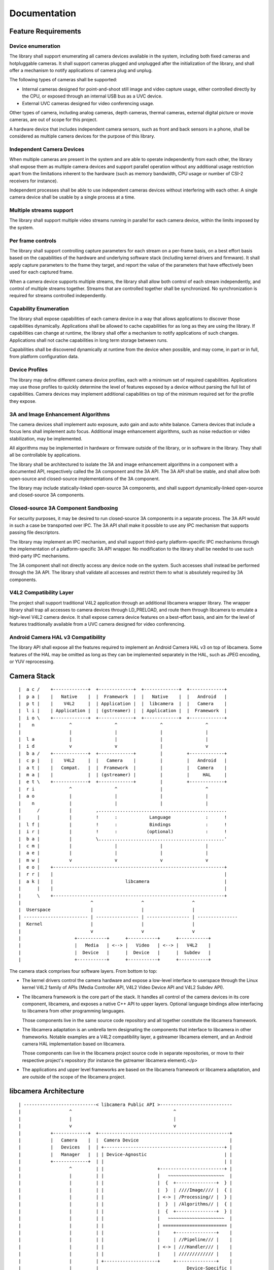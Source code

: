 *************
Documentation
*************

Feature Requirements
====================

Device enumeration
------------------

The library shall support enumerating all camera devices available in the
system, including both fixed cameras and hotpluggable cameras. It shall
support cameras plugged and unplugged after the initialization of the
library, and shall offer a mechanism to notify applications of camera plug
and unplug.

The following types of cameras shall be supported:

* Internal cameras designed for point-and-shoot still image and video
  capture usage, either controlled directly by the CPU, or exposed through
  an internal USB bus as a UVC device.

* External UVC cameras designed for video conferencing usage.

Other types of camera, including analog cameras, depth cameras, thermal
cameras, external digital picture or movie cameras, are out of scope for
this project.

A hardware device that includes independent camera sensors, such as front
and back sensors in a phone, shall be considered as multiple camera devices
for the purpose of this library.

Independent Camera Devices
--------------------------

When multiple cameras are present in the system and are able to operate
independently from each other, the library shall expose them as multiple
camera devices and support parallel operation without any additional usage
restriction apart from the limitations inherent to the hardware (such as
memory bandwidth, CPU usage or number of CSI-2 receivers for instance).

Independent processes shall be able to use independent cameras devices
without interfering with each other. A single camera device shall be
usable by a single process at a time.

Multiple streams support
------------------------

The library shall support multiple video streams running in parallel
for each camera device, within the limits imposed by the system.

Per frame controls
------------------

The library shall support controlling capture parameters for each stream
on a per-frame basis, on a best effort basis based on the capabilities of the
hardware and underlying software stack (including kernel drivers and
firmware). It shall apply capture parameters to the frame they target, and
report the value of the parameters that have effectively been used for each
captured frame.

When a camera device supports multiple streams, the library shall allow both
control of each stream independently, and control of multiple streams
together. Streams that are controlled together shall be synchronized. No
synchronization is required for streams controlled independently.

Capability Enumeration
----------------------

The library shall expose capabilities of each camera device in a way that
allows applications to discover those capabilities dynamically. Applications
shall be allowed to cache capabilities for as long as they are using the
library. If capabilities can change at runtime, the library shall offer a
mechanism to notify applications of such changes. Applications shall not
cache capabilities in long term storage between runs.

Capabilities shall be discovered dynamically at runtime from the device when
possible, and may come, in part or in full, from platform configuration
data.

Device Profiles
---------------

The library may define different camera device profiles, each with a minimum
set of required capabilities. Applications may use those profiles to quickly
determine the level of features exposed by a device without parsing the full
list of capabilities. Camera devices may implement additional capabilities
on top of the minimum required set for the profile they expose.

3A and Image Enhancement Algorithms
-----------------------------------

The camera devices shall implement auto exposure, auto gain and auto white
balance. Camera devices that include a focus lens shall implement auto
focus. Additional image enhancement algorithms, such as noise reduction or
video stabilization, may be implemented.

All algorithms may be implemented in hardware or firmware outside of the
library, or in software in the library. They shall all be controllable by
applications.

The library shall be architectured to isolate the 3A and image enhancement
algorithms in a component with a documented API, respectively called the 3A
component and the 3A API. The 3A API shall be stable, and shall allow both
open-source and closed-source implementations of the 3A component.

The library may include statically-linked open-source 3A components, and
shall support dynamically-linked open-source and closed-source 3A
components.

Closed-source 3A Component Sandboxing
-------------------------------------

For security purposes, it may be desired to run closed-source 3A components
in a separate process. The 3A API would in such a case be transported over
IPC. The 3A API shall make it possible to use any IPC mechanism that
supports passing file descriptors.

The library may implement an IPC mechanism, and shall support third-party
platform-specific IPC mechanisms through the implementation of a
platform-specific 3A API wrapper. No modification to the library shall be
needed to use such third-party IPC mechanisms.

The 3A component shall not directly access any device node on the system.
Such accesses shall instead be performed through the 3A API. The library
shall validate all accesses and restrict them to what is absolutely required
by 3A components.

V4L2 Compatibility Layer
------------------------

The project shall support traditional V4L2 application through an additional
libcamera wrapper library. The wrapper library shall trap all accesses to
camera devices through LD_PRELOAD, and route them through libcamera to
emulate a high-level V4L2 camera device. It shall expose camera device
features on a best-effort basis, and aim for the level of features
traditionally available from a UVC camera designed for video conferencing.

Android Camera HAL v3 Compatibility
-----------------------------------

The library API shall expose all the features required to implement an
Android Camera HAL v3 on top of libcamera. Some features of the HAL may be
omitted as long as they can be implemented separately in the HAL, such as
JPEG encoding, or YUV reprocessing.


Camera Stack
============

::

 |  a c /    +-------------+  +-------------+  +-------------+  +-------------+
 |  p a |    |   Native    |  |  Framework  |  |   Native    |  |   Android   |
 |  p t |    |    V4L2     |  | Application |  |  libcamera  |  |   Camera    |
 |  l i |    | Application |  | (gstreamer) |  | Application |  |  Framework  |
 |  i o \    +-------------+  +-------------+  +-------------+  +-------------+
 |    n             ^                ^                ^                ^
 |                  |                |                |                |
 |  l a             |                |                |                |
 |  i d             v                v                |                v
 |  b a /    +-------------+  +-------------+         |         +-------------+
 |  c p |    |    V4L2     |  |   Camera    |         |         |   Android   |
 |  a t |    |   Compat.   |  |  Framework  |         |         |   Camera    |
 |  m a |    |             |  | (gstreamer) |         |         |     HAL     |
 |  e t \    +-------------+  +-------------+         |         +-------------+
 |  r i             ^                ^                |                ^
 |  a o             |                |                |                |
 |    n             |                |                |                |
 |      /           |         ,................................................
 |      |           |         !      :            Language             :      !
 |  l f |           |         !      :            Bindings             :      !
 |  i r |           |         !      :           (optional)            :      !
 |  b a |           |         \...............................................'
 |  c m |           |                |                |                |
 |  a e |           |                |                |                |
 |  m w |           v                v                v                v
 |  e o |    +----------------------------------------------------------------+
 |  r r |    |                                                                |
 |  a k |    |                           libcamera                            |
 |      |    |                                                                |
 |      \    +----------------------------------------------------------------+
 |                          ^                  ^                  ^
 |  Userspace               |                  |                  |
 | ------------------------ | ---------------- | ---------------- | ---------------
 |  Kernel                  |                  |                  |
 |                          v                  v                  v
 |                    +-----------+      +-----------+      +-----------+
 |                    |   Media   | <--> |   Video   | <--> |   V4L2    |
 |                    |  Device   |      |  Device   |      |  Subdev   |
 |                    +-----------+      +-----------+      +-----------+

The camera stack comprises four software layers. From bottom to top:

* The kernel drivers control the camera hardware and expose a
  low-level interface to userspace through the Linux kernel V4L2
  family of APIs (Media Controller API, V4L2 Video Device API and
  V4L2 Subdev API).

* The libcamera framework is the core part of the stack. It
  handles all control of the camera devices in its core component,
  libcamera, and exposes a native C++ API to upper layers. Optional
  language bindings allow interfacing to libcamera from other
  programming languages.

  Those components live in the same source code repository and
  all together constitute the libcamera framework.

* The libcamera adaptation is an umbrella term designating the
  components that interface to libcamera in other frameworks.
  Notable examples are a V4L2 compatibility layer, a gstreamer
  libcamera element, and an Android camera HAL implementation based
  on libcamera.

  Those components can live in the libcamera project source code
  in separate repositories, or move to their respective project's
  repository (for instance the gstreamer libcamera element).</p>

* The applications and upper level frameworks are based on the
  libcamera framework or libcamera adaptation, and are outside of
  the scope of the libcamera project.


libcamera Architecture
======================

::

 | ---------------------------< libcamera Public API >---------------------------
 |                  ^                                      ^
 |                  |                                      |
 |                  v                                      v
 |           +-------------+  +-------------------------------------------------+
 |           |   Camera    |  |  Camera Device                                  |
 |           |   Devices   |  | +---------------------------------------------+ |
 |           |   Manager   |  | | Device-Agnostic                             | |
 |           +-------------+  | |                                             | |
 |                  ^         | |                    +------------------------+ |
 |                  |         | |                    |   ~~~~~~~~~~~~~~~~~~~~~  |
 |                  |         | |                    |  {  +---------------+  } |
 |                  |         | |                    |  }  | ////Image//// |  { |
 |                  |         | |                    | <-> | /Processing// |  } |
 |                  |         | |                    |  }  | /Algorithms// |  { |
 |                  |         | |                    |  {  +---------------+  } |
 |                  |         | |                    |   ~~~~~~~~~~~~~~~~~~~~~  |
 |                  |         | |                    | ======================== |
 |                  |         | |                    |     +---------------+    |
 |                  |         | |                    |     | //Pipeline/// |    |
 |                  |         | |                    | <-> | ///Handler/// |    |
 |                  |         | |                    |     | ///////////// |    |
 |                  |         | +--------------------+     +---------------+    |
 |                  |         |                                 Device-Specific |
 |                  |         +-------------------------------------------------+
 |                  |                     ^                        ^
 |                  |                     |                        |
 |                  v                     v                        v
 |         +--------------------------------------------------------------------+
 |         | Helpers and Support Classes                                        |
 |         | +-------------+  +-------------+  +-------------+  +-------------+ |
 |         | |  MC & V4L2  |  |   Buffers   |  | Sandboxing  |  |   Plugins   | |
 |         | |   Support   |  |  Allocator  |  |     IPC     |  |   Manager   | |
 |         | +-------------+  +-------------+  +-------------+  +-------------+ |
 |         | +-------------+  +-------------+                                   |
 |         | |  Pipeline   |  |     ...     |                                   |
 |         | |   Runner    |  |             |                                   |
 |         | +-------------+  +-------------+                                   |
 |         +--------------------------------------------------------------------+
 |
 |           /// Device-Specific Components
 |           ~~~ Sandboxing

While offering a unified API towards upper layers, and presenting
itself as a single library, libcamera isn't monolithic. It exposes
multiple components through its public API, is built around a set of
separate helpers internally, uses device-specific components and can
load dynamic plugins.

Camera Devices Manager
  The Camera Devices Manager provides a view of available cameras
  in the system. It performs cold enumeration and runtime camera
  management, and supports a hotplug notification mechanism in its
  public API.

  To avoid the cost associated with cold enumeration of all devices
  at application start, and to arbitrate concurrent access to camera
  devices, the Camera Devices Manager could later be split to a
  separate service, possibly with integration in platform-specific
  device management.

Camera Device
  The Camera Device represents a camera device to upper layers. It
  exposes full control of the device through the public API, and is
  thus the highest level object exposed by libcamera.

  Camera Device instances are created by the Camera Devices
  Manager. An optional method to create new instances could be exposed
  through the public API to speed up initialization when the upper
  layer knows how to directly address camera devices present in the
  system.

Pipeline Handler
  The Pipeline Handler manages complex pipelines exposed by the kernel drivers
  through the Media Controller and V4L2 APIs. It abstracts pipeline handling to
  hide device-specific details to the rest of the library, and implements both
  pipeline configuration based on stream configuration, and pipeline runtime
  execution and scheduling when needed by the device.

  This component is device-specific and is part of the libcamera code base. As
  such it is covered by the same free software license as the rest of libcamera
  and needs to be contributed upstream by device vendors. The Pipeline Handler
  lives in the same process as the rest of the library, and has access to all
  helpers and kernel camera-related devices.</p>

Image Processing Algorithms
  Together with the hardware image processing and hardware statistics
  collection, the Image Processing Algorithms implement 3A (Auto-Exposure,
  Auto-White Balance and Auto-Focus) and other algorithms. They run on the CPU
  and interact with the kernel camera devices to control hardware image
  processing based on the parameters supplied by upper layers, closing the
  control loop of the ISP.

  This component is device-specific and is loaded as an external plugin. It can
  be part of the libcamera code base, in which case it is covered by the same
  license, or provided externally as an open-source or closed-source component.

  The component is sandboxed and can only interact with libcamera through
  internal APIs specifically marked as such. In particular it will have no
  direct access to kernel camera devices, and all its accesses to image and
  metadata will be mediated by dmabuf instances explicitly passed to the
  component. The component must be prepared to run in a process separate from
  the main libcamera process, and to have a very restricted view of the system,
  including no access to networking APIs and limited access to file systems.

  The sandboxing mechanism isn't defined by libcamera. One example
  implementation will be provided as part of the project, and platforms vendors
  will be able to provide their own sandboxing mechanism as a plugin.

  libcamera should provide a basic implementation of Image Processing
  Algorithms, to serve as a reference for the internal API. Device vendors are
  expected to provide a full-fledged implementation compatible with their
  Pipeline Handler. One goal of the libcamera project is to create an
  environment in which the community will be able to compete with the
  closed-source vendor binaries and develop a high quality open source
  implementation.

Helpers and Support Classes
  While Pipeline Handlers are device-specific, implementations are expected to
  share code due to usage of identical APIs towards the kernel camera drivers
  and the Image Processing Algorithms. This includes without limitation handling
  of the MC and V4L2 APIs, buffer management through dmabuf, and pipeline
  discovery, configuration and scheduling. Such code will be factored out to
  helpers when applicable.

  Other parts of libcamera will also benefit from factoring code out to
  self-contained support classes, even if such code is present only once in the
  code base, in order to keep the source code clean and easy to read. This
  should be the case for instance for plugin management.


V4L2 Compatibility Layer
------------------------

V4L2 compatibility is achieved through a shared library that traps all
accesses to camera devices and routes them to libcamera to emulate high-level
V4L2 camera devices. It is injected in a process address space through
LD_PRELOAD and is completely transparent for applications.

The compatibility layer exposes camera device features on a best-effort basis,
and aims for the level of features traditionally available from a UVC camera
designed for video conferencing.


Android Camera HAL
------------------

Camera support for Android is achieved through a generic Android
camera HAL implementation on top of libcamera. The HAL will implement internally
features required by Android and missing from libcamera, such as JPEG encoding
support.

The Android camera HAL implementation will initially target the
LIMITED harware level, with support for the FULL level then being gradually
implemented.
